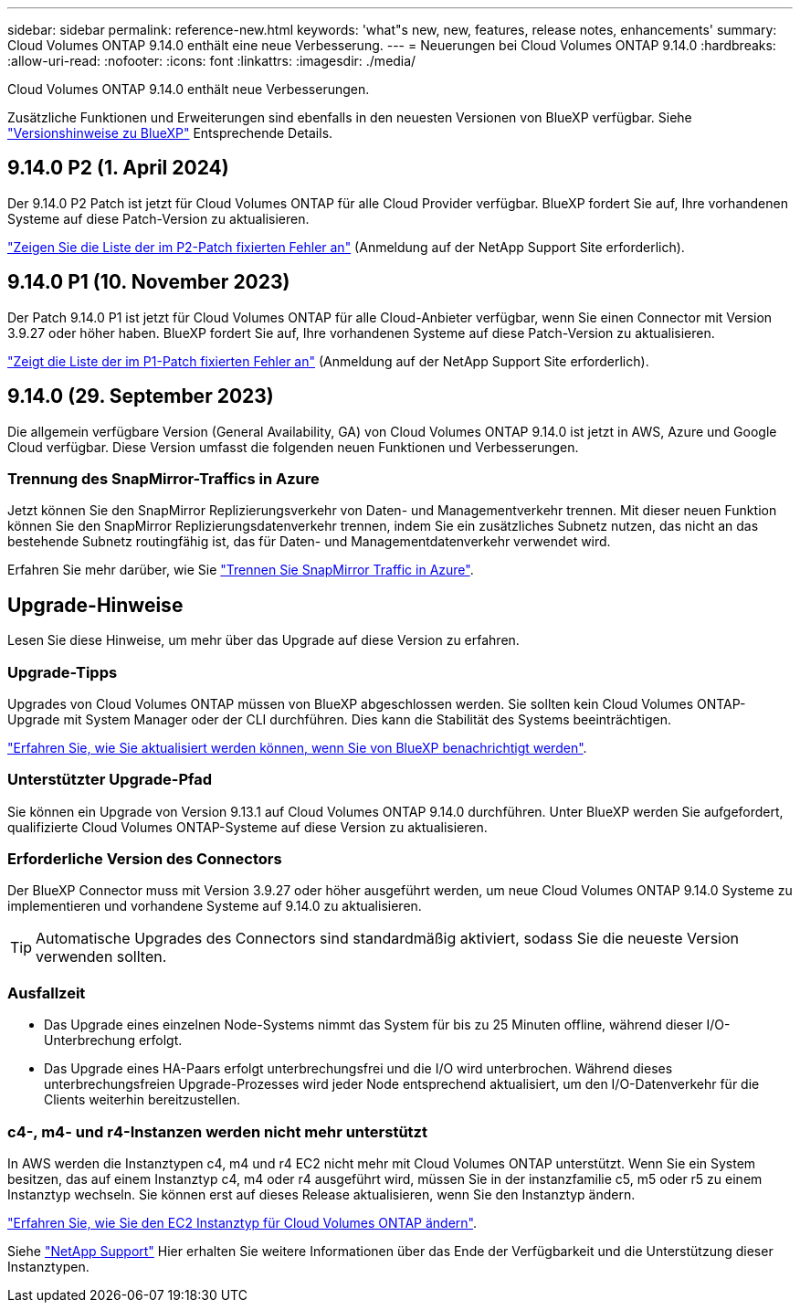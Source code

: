 ---
sidebar: sidebar 
permalink: reference-new.html 
keywords: 'what"s new, new, features, release notes, enhancements' 
summary: Cloud Volumes ONTAP 9.14.0 enthält eine neue Verbesserung. 
---
= Neuerungen bei Cloud Volumes ONTAP 9.14.0
:hardbreaks:
:allow-uri-read: 
:nofooter: 
:icons: font
:linkattrs: 
:imagesdir: ./media/


[role="lead"]
Cloud Volumes ONTAP 9.14.0 enthält neue Verbesserungen.

Zusätzliche Funktionen und Erweiterungen sind ebenfalls in den neuesten Versionen von BlueXP verfügbar. Siehe https://docs.netapp.com/us-en/bluexp-cloud-volumes-ontap/whats-new.html["Versionshinweise zu BlueXP"^] Entsprechende Details.



== 9.14.0 P2 (1. April 2024)

Der 9.14.0 P2 Patch ist jetzt für Cloud Volumes ONTAP für alle Cloud Provider verfügbar. BlueXP fordert Sie auf, Ihre vorhandenen Systeme auf diese Patch-Version zu aktualisieren.

link:https://mysupport.netapp.com/site/products/all/details/cloud-volumes-ontap/downloads-tab/download/62632/9.14.0P2["Zeigen Sie die Liste der im P2-Patch fixierten Fehler an"^] (Anmeldung auf der NetApp Support Site erforderlich).



== 9.14.0 P1 (10. November 2023)

Der Patch 9.14.0 P1 ist jetzt für Cloud Volumes ONTAP für alle Cloud-Anbieter verfügbar, wenn Sie einen Connector mit Version 3.9.27 oder höher haben. BlueXP fordert Sie auf, Ihre vorhandenen Systeme auf diese Patch-Version zu aktualisieren.

link:https://mysupport.netapp.com/site/products/all/details/cloud-volumes-ontap/downloads-tab/download/62632/9.14.0P1["Zeigt die Liste der im P1-Patch fixierten Fehler an"^] (Anmeldung auf der NetApp Support Site erforderlich).



== 9.14.0 (29. September 2023)

Die allgemein verfügbare Version (General Availability, GA) von Cloud Volumes ONTAP 9.14.0 ist jetzt in AWS, Azure und Google Cloud verfügbar. Diese Version umfasst die folgenden neuen Funktionen und Verbesserungen.



=== Trennung des SnapMirror-Traffics in Azure

Jetzt können Sie den SnapMirror Replizierungsverkehr von Daten- und Managementverkehr trennen. Mit dieser neuen Funktion können Sie den SnapMirror Replizierungsdatenverkehr trennen, indem Sie ein zusätzliches Subnetz nutzen, das nicht an das bestehende Subnetz routingfähig ist, das für Daten- und Managementdatenverkehr verwendet wird.

Erfahren Sie mehr darüber, wie Sie link:https://docs.netapp.com/us-en/bluexp-cloud-volumes-ontap/task-segregate-snapmirror-azure.html["Trennen Sie SnapMirror Traffic in Azure"^].



== Upgrade-Hinweise

Lesen Sie diese Hinweise, um mehr über das Upgrade auf diese Version zu erfahren.



=== Upgrade-Tipps

Upgrades von Cloud Volumes ONTAP müssen von BlueXP abgeschlossen werden. Sie sollten kein Cloud Volumes ONTAP-Upgrade mit System Manager oder der CLI durchführen. Dies kann die Stabilität des Systems beeinträchtigen.

link:http://docs.netapp.com/us-en/bluexp-cloud-volumes-ontap/task-updating-ontap-cloud.html["Erfahren Sie, wie Sie aktualisiert werden können, wenn Sie von BlueXP benachrichtigt werden"^].



=== Unterstützter Upgrade-Pfad

Sie können ein Upgrade von Version 9.13.1 auf Cloud Volumes ONTAP 9.14.0 durchführen. Unter BlueXP werden Sie aufgefordert, qualifizierte Cloud Volumes ONTAP-Systeme auf diese Version zu aktualisieren.



=== Erforderliche Version des Connectors

Der BlueXP Connector muss mit Version 3.9.27 oder höher ausgeführt werden, um neue Cloud Volumes ONTAP 9.14.0 Systeme zu implementieren und vorhandene Systeme auf 9.14.0 zu aktualisieren.


TIP: Automatische Upgrades des Connectors sind standardmäßig aktiviert, sodass Sie die neueste Version verwenden sollten.



=== Ausfallzeit

* Das Upgrade eines einzelnen Node-Systems nimmt das System für bis zu 25 Minuten offline, während dieser I/O-Unterbrechung erfolgt.
* Das Upgrade eines HA-Paars erfolgt unterbrechungsfrei und die I/O wird unterbrochen. Während dieses unterbrechungsfreien Upgrade-Prozesses wird jeder Node entsprechend aktualisiert, um den I/O-Datenverkehr für die Clients weiterhin bereitzustellen.




=== c4-, m4- und r4-Instanzen werden nicht mehr unterstützt

In AWS werden die Instanztypen c4, m4 und r4 EC2 nicht mehr mit Cloud Volumes ONTAP unterstützt. Wenn Sie ein System besitzen, das auf einem Instanztyp c4, m4 oder r4 ausgeführt wird, müssen Sie in der instanzfamilie c5, m5 oder r5 zu einem Instanztyp wechseln. Sie können erst auf dieses Release aktualisieren, wenn Sie den Instanztyp ändern.

link:https://docs.netapp.com/us-en/bluexp-cloud-volumes-ontap/task-change-ec2-instance.html["Erfahren Sie, wie Sie den EC2 Instanztyp für Cloud Volumes ONTAP ändern"^].

Siehe link:https://mysupport.netapp.com/info/communications/ECMLP2880231.html["NetApp Support"^] Hier erhalten Sie weitere Informationen über das Ende der Verfügbarkeit und die Unterstützung dieser Instanztypen.
